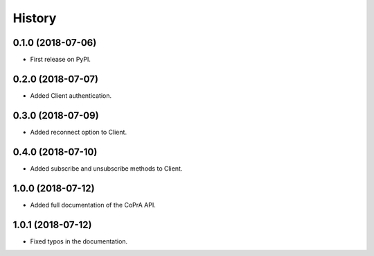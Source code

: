 =======
History
=======

0.1.0 (2018-07-06)
------------------

* First release on PyPI.

0.2.0 (2018-07-07)
------------------

* Added Client authentication.

0.3.0 (2018-07-09)
------------------

* Added reconnect option to Client.

0.4.0 (2018-07-10)
------------------
* Added subscribe and unsubscribe methods to Client.

1.0.0 (2018-07-12)
------------------
* Added full documentation of the CoPrA API.

1.0.1 (2018-07-12)
------------------
* Fixed typos in the documentation.
